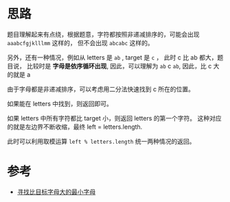 * 思路
  题目理解起来有点绕，根据题意，字符都按照非递减排序的，可能会出现 ~aaabcfgjklllmm~ 这样的，
  但不会出现 ~abcabc~ 这样的。

  另外，还有一种情况，例如从 letters 是 ~ab~ , target 是 ~c~ ， 此时 c 比 ab 都大，题目说，
  比较时是 *字母是依序循环出现*, 因此，可以理解为 ~ab~ c ~ab~, 因此，比 c 大的就是 a

  由于字母都是非递减排序，可以考虑用二分法快速找到 c 所在的位置。

  如果能在 letters 中找到，则返回即可。

  如果 letters 中所有字符都比 target 小，则返回 letters 的第一个字符。
  这种对应的就是左边界不断收缩，最终 left = letters.length.

  此时可以利用取模运算 ~left % letters.length~ 统一两种情况的返回。

* 参考
  - [[https://leetcode-cn.com/problems/find-smallest-letter-greater-than-target/solution/xun-zhao-bi-mu-biao-zi-mu-da-de-zui-xiao-zi-mu-by-/][寻找比目标字母大的最小字母]]
